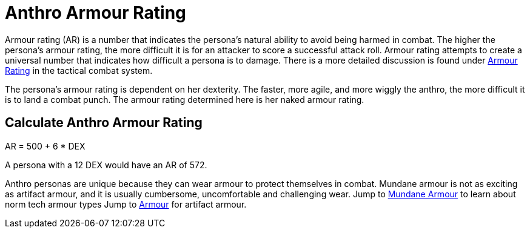 = Anthro Armour Rating

Armour rating (AR) is a number that indicates the persona's natural ability to avoid being harmed in combat.
The higher the persona's armour rating, the more difficult it is for an attacker to score a successful attack roll.
Armour rating attempts to create a universal number that indicates how difficult a persona is to damage. 
There is a more detailed discussion is found under xref:i-roll_playing_rules:CH29_Armour_Rating.adoc[Armour Rating,window=_blank] in the tactical combat system. 

The persona's armour rating is dependent on her dexterity. 
The faster, more agile, and more wiggly the anthro, the more difficult it is to land a combat punch.
The armour rating determined here is her naked armour rating. 

== Calculate Anthro Armour Rating
// tag::Anthro_AR[]
.AR = 500 + 6 * DEX
****
A persona with a 12 DEX would have an AR of 572.
****
// end::Anthro_AR[]

Anthro personas are unique because they can wear armour to protect themselves in combat.
Mundane armour is not as exciting as artifact armour, and it is usually cumbersome, uncomfortable and challenging wear.
Jump to xref:i-roll_playing_rules:CH24_Mundane_Equipment.adoc#_armour[Mundane Armour,window=_blank] to learn about norm tech armour types
Jump to xref:iii-hardware:CH42_Armour.adoc[Armour,window=_blank] for artifact armour. 